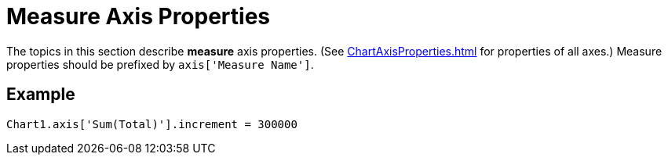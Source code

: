 = Measure Axis Properties


The topics in this section describe *measure*  axis  properties. (See xref:ChartAxisProperties.adoc[]  for  properties of all axes.) Measure properties should be prefixed by `axis['Measure Name']`.

== Example
[source,javascript]
Chart1.axis['Sum(Total)'].increment = 300000